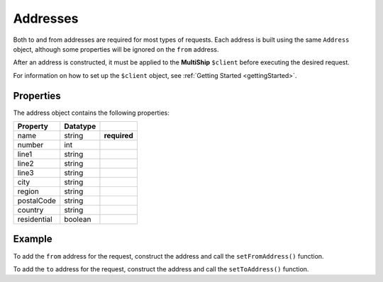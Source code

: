 .. index::
   single: Addresses

.. _addresses:

Addresses
=========

Both to and from addresses are required for most types of requests.  Each address is built using
the same ``Address`` object, although some properties will be ignored on the ``from`` address.

After an address is constructed, it must be applied to the **MultiShip** ``$client`` before executing the
desired request.

For information on how to set up the ``$client`` object, see :ref:`Getting Started <gettingStarted>`.

Properties
~~~~~~~~~~

The address object contains the following properties:

==================   ============ ============
Property             Datatype
==================   ============ ============
name                 string       **required**
number               int
line1                string
line2                string
line3                string
city                 string
region               string
postalCode           string
country              string
residential          boolean
==================   ============ ============

Example
~~~~~~~

To add the ``from`` address for the request, construct the address and call the ``setFromAddress()`` function.

.. code-block:: php
    # populate from address
    $from = new \MultiShip\Address\Address();

    $from->setName( 'Imani Carr' );
    $from->setNumber( 222006 );
    $from->setLine1( 'Southam Rd' );
    $from->setLine2( '4 Case Cour' );
    $from->setLine3( 'Apt 3B' );
    $from->setCity( 'Timonium' );
    $from->setRegion( 'MD' );
    $from->setPostalCode( 21093 );
    $from->setCountry( 'US' );

    $client->setFromAddress( $from );


To add the ``to`` address for the request, construct the address and call the ``setToAddress()`` function.

.. code-block:: php
    # populate to address
    $to = new \MultiShip\Address\Address();

    $to->setName( 'Imani Imaginarium' );
    $to->setLine1( '21 ARGONAUT SUITE B' );
    $to->setCity( 'ALISO VIEJO' );
    $to->setRegion( 'CA' );
    $to->setPostalCode( 92656 );
    $to->setCountry( 'US' );
    $to->setResidentialAddress( true );

    $client->setToAddress( $to );
